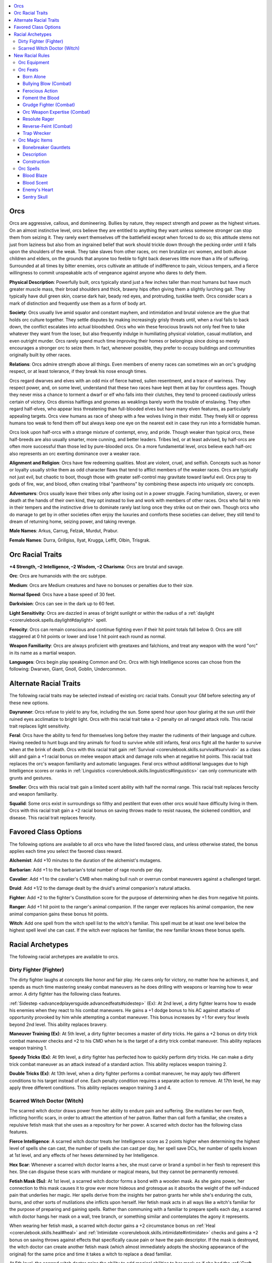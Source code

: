
.. _`advancedraceguide.featuredraces.orcs`:

.. contents:: \ 

.. _`advancedraceguide.featuredraces.orcs#orcs`:

Orcs
#####

Orcs are aggressive, callous, and domineering. Bullies by nature, they respect strength and power as the highest virtues. On an almost instinctive level, orcs believe they are entitled to anything they want unless someone stronger can stop them from seizing it. They rarely exert themselves off the battlefield except when forced to do so; this attitude stems not just from laziness but also from an ingrained belief that work should trickle down through the pecking order until it falls upon the shoulders of the weak. They take slaves from other races, orc men brutalize orc women, and both abuse children and elders, on the grounds that anyone too feeble to fight back deserves little more than a life of suffering. Surrounded at all times by bitter enemies, orcs cultivate an attitude of indifference to pain, vicious tempers, and a fierce willingness to commit unspeakable acts of vengeance against anyone who dares to defy them.

\ **Physical Description**\ : Powerfully built, orcs typically stand just a few inches taller than most humans but have much greater muscle mass, their broad shoulders and thick, brawny hips often giving them a slightly lurching gait. They typically have dull green skin, coarse dark hair, beady red eyes, and protruding, tusklike teeth. Orcs consider scars a mark of distinction and frequently use them as a form of body art.

\ **Society**\ : Orcs usually live amid squalor and constant mayhem, and intimidation and brutal violence are the glue that holds orc culture together. They settle disputes by making increasingly grisly threats until, when a rival fails to back down, the conflict escalates into actual bloodshed. Orcs who win these ferocious brawls not only feel free to take whatever they want from the loser, but also frequently indulge in humiliating physical violation, casual mutilation, and even outright murder. Orcs rarely spend much time improving their homes or belongings since doing so merely encourages a stronger orc to seize them. In fact, whenever possible, they prefer to occupy buildings and communities originally built by other races.

\ **Relations**\ : Orcs admire strength above all things. Even members of enemy races can sometimes win an orc's grudging respect, or at least tolerance, if they break his nose enough times.

Orcs regard dwarves and elves with an odd mix of fierce hatred, sullen resentment, and a trace of wariness. They respect power, and, on some level, understand that these two races have kept them at bay for countless ages. Though they never miss a chance to torment a dwarf or elf who falls into their clutches, they tend to proceed cautiously unless certain of victory. Orcs dismiss halflings and gnomes as weaklings barely worth the trouble of enslaving. They often regard half-elves, who appear less threatening than full-blooded elves but have many elven features, as particularly appealing targets. Orcs view humans as race of sheep with a few wolves living in their midst. They freely kill or oppress humans too weak to fend them off but always keep one eye on the nearest exit in case they run into a formidable human.

Orcs look upon half-orcs with a strange mixture of contempt, envy, and pride. Though weaker than typical orcs, these half-breeds are also usually smarter, more cunning, and better leaders. Tribes led, or at least advised, by half-orcs are often more successful than those led by pure-blooded orcs. On a more fundamental level, orcs believe each half-orc also represents an orc exerting dominance over a weaker race.

\ **Alignment and Religion**\ : Orcs have few redeeming qualities. Most are violent, cruel, and selfish. Concepts such as honor or loyalty usually strike them as odd character flaws that tend to afflict members of the weaker races. Orcs are typically not just evil, but chaotic to boot, though those with greater self-control may gravitate toward lawful evil. Orcs pray to gods of fire, war, and blood, often creating tribal "pantheons" by combining these aspects into uniquely orc concepts.

\ **Adventurers**\ : Orcs usually leave their tribes only after losing out in a power struggle. Facing humiliation, slavery, or even death at the hands of their own kind, they opt instead to live and work with members of other races. Orcs who fail to rein in their tempers and the instinctive drive to dominate rarely last long once they strike out on their own. Though orcs who do manage to get by in other societies often enjoy the luxuries and comforts these societies can deliver, they still tend to dream of returning home, seizing power, and taking revenge.

\ **Male Names**\ : Arkus, Carrug, Felzak, Murdut, Prabur.

\ **Female Names**\ : Durra, Grillgiss, Ilyat, Krugga, Leffit, Olbin, Trisgrak.

.. _`advancedraceguide.featuredraces.orcs#orc_racial_traits`:

Orc Racial Traits
##################

.. _`advancedraceguide.featuredraces.orcs#+4_strength_2_intelligence_2_wisdom_2_charisma`:

\ **+4 Strength, –2 Intelligence, –2 Wisdom, –2 Charisma**\ : Orcs are brutal and savage.

.. _`advancedraceguide.featuredraces.orcs#orc`:

\ **Orc**\ : Orcs are humanoids with the orc subtype.

.. _`advancedraceguide.featuredraces.orcs#medium`:

\ **Medium**\ : Orcs are Medium creatures and have no bonuses or penalties due to their size.

.. _`advancedraceguide.featuredraces.orcs#normal_speed`:

\ **Normal Speed**\ : Orcs have a base speed of 30 feet.

.. _`advancedraceguide.featuredraces.orcs#darkvision`:

\ **Darkvision**\ : Orcs can see in the dark up to 60 feet.

.. _`advancedraceguide.featuredraces.orcs#light_sensitivity`:

\ **Light Sensitivity**\ : Orcs are dazzled in areas of bright sunlight or within the radius of a :ref:`daylight <corerulebook.spells.daylight#daylight>`\  spell.

.. _`advancedraceguide.featuredraces.orcs#ferocity`:

\ **Ferocity**\ : Orcs can remain conscious and continue fighting even if their hit point totals fall below 0. Orcs are still staggered at 0 hit points or lower and lose 1 hit point each round as normal.

.. _`advancedraceguide.featuredraces.orcs#weapon_familiarity`:

\ **Weapon Familiarity**\ : Orcs are always proficient with greataxes and falchions, and treat any weapon with the word "orc" in its name as a martial weapon.

.. _`advancedraceguide.featuredraces.orcs#languages`:

\ **Languages**\ : Orcs begin play speaking Common and Orc. Orcs with high Intelligence scores can chose from the following: Dwarven, Giant, Gnoll, Goblin, Undercommon.

.. _`advancedraceguide.featuredraces.orcs#alternate_racial_traits`:

Alternate Racial Traits
########################

The following racial traits may be selected instead of existing orc racial traits. Consult your GM before selecting any of these new options.

.. _`advancedraceguide.featuredraces.orcs#dayrunner`:

\ **Dayrunner**\ : Orcs refuse to yield to any foe, including the sun. Some spend hour upon hour glaring at the sun until their ruined eyes acclimatize to bright light. Orcs with this racial trait take a –2 penalty on all ranged attack rolls. This racial trait replaces light sensitivity.

.. _`advancedraceguide.featuredraces.orcs#feral`:

\ **Feral**\ : Orcs have the ability to fend for themselves long before they master the rudiments of their language and culture. Having needed to hunt bugs and tiny animals for food to survive while still infants, feral orcs fight all the harder to survive when at the brink of death. Orcs with this racial trait gain :ref:`Survival <corerulebook.skills.survival#survival>`\  as a class skill and gain a +1 racial bonus on melee weapon attack and damage rolls when at negative hit points. This racial trait replaces the orc's weapon familiarity and automatic languages. Feral orcs without additional languages due to high Intelligence scores or ranks in :ref:`Linguistics <corerulebook.skills.linguistics#linguistics>`\  can only communicate with grunts and gestures.

.. _`advancedraceguide.featuredraces.orcs#smeller`:

\ **Smeller**\ : Orcs with this racial trait gain a limited scent ability with half the normal range. This racial trait replaces ferocity and weapon familiarity.

.. _`advancedraceguide.featuredraces.orcs#squalid`:

\ **Squalid**\ : Some orcs exist in surroundings so filthy and pestilent that even other orcs would have difficulty living in them. Orcs with this racial trait gain a +2 racial bonus on saving throws made to resist nausea, the sickened condition, and disease. This racial trait replaces ferocity.

.. _`advancedraceguide.featuredraces.orcs#favored_class_options`:

Favored Class Options
######################

The following options are available to all orcs who have the listed favored class, and unless otherwise stated, the bonus applies each time you select the favored class reward.

.. _`advancedraceguide.featuredraces.orcs#alchemist`:

\ **Alchemist**\ : Add +10 minutes to the duration of the alchemist's mutagens.

.. _`advancedraceguide.featuredraces.orcs#barbarian`:

\ **Barbarian**\ : Add +1 to the barbarian's total number of rage rounds per day.

.. _`advancedraceguide.featuredraces.orcs#cavalier`:

\ **Cavalier**\ : Add +1 to the cavalier's CMB when making bull rush or overrun combat maneuvers against a challenged target. 

.. _`advancedraceguide.featuredraces.orcs#druid`:

\ **Druid**\ : Add +1/2 to the damage dealt by the druid's animal companion's natural attacks.

.. _`advancedraceguide.featuredraces.orcs#fighter`:

\ **Fighter**\ : Add +2 to the fighter's Constitution score for the purpose of determining when he dies from negative hit points.

.. _`advancedraceguide.featuredraces.orcs#ranger`:

\ **Ranger**\ : Add +1 hit point to the ranger's animal companion. If the ranger ever replaces his animal companion, the new animal companion gains these bonus hit points.

.. _`advancedraceguide.featuredraces.orcs#witch`:

\ **Witch**\ : Add one spell from the witch spell list to the witch's familiar. This spell must be at least one level below the highest spell level she can cast. If the witch ever replaces her familiar, the new familiar knows these bonus spells.

.. _`advancedraceguide.featuredraces.orcs#racial_archetypes`:

Racial Archetypes
##################

The following racial archetypes are available to orcs.

.. _`advancedraceguide.featuredraces.orcs#dirty_fighter_(fighter)`:

Dirty Fighter (Fighter)
************************

The dirty fighter laughs at concepts like honor and fair play. He cares only for victory, no matter how he achieves it, and spends as much time mastering sneaky combat maneuvers as he does drilling with weapons or learning how to wear armor. A dirty fighter has the following class features.

.. _`advancedraceguide.featuredraces.orcs#sidestep`:

:ref:`Sidestep <advancedplayersguide.advancedfeats#sidestep>`\  (Ex): At 2nd level, a dirty fighter learns how to evade his enemies when they react to his combat maneuvers. He gains a +1 dodge bonus to his AC against attacks of opportunity provoked by him while attempting a combat maneuver. This bonus increases by +1 for every four levels beyond 2nd level. This ability replaces bravery.

.. _`advancedraceguide.featuredraces.orcs#maneuver_training`:

\ **Maneuver Training (Ex)**\ : At 5th level, a dirty fighter becomes a master of dirty tricks. He gains a +2 bonus on dirty trick combat maneuver checks  and +2 to his CMD when he is the target of a dirty trick combat maneuver. This ability replaces weapon training 1.

.. _`advancedraceguide.featuredraces.orcs#speedy_tricks`:

\ **Speedy Tricks (Ex)**\ : At 9th level, a dirty fighter has perfected how to quickly perform dirty tricks. He can make a dirty trick combat maneuver as an attack instead of a standard action. This ability replaces weapon training 2.

.. _`advancedraceguide.featuredraces.orcs#double_tricks`:

\ **Double Tricks (Ex)**\ : At 13th level, when a dirty fighter performs a combat maneuver, he may apply two different conditions to his target instead of one. Each penalty condition requires a separate action to remove. At 17th level, he may apply three different conditions. This ability replaces weapon training 3 and 4.

.. _`advancedraceguide.featuredraces.orcs#scarred_witch_doctor_(witch)`:

Scarred Witch Doctor (Witch)
*****************************

The scarred witch doctor draws power from her ability to endure pain and suffering. She mutilates her own flesh, inflicting horrific scars, in order to attract the attention of her patron. Rather than call forth a familiar, she creates a repulsive fetish mask that she uses as a repository for her power. A scarred witch doctor has the following class features.

.. _`advancedraceguide.featuredraces.orcs#fierce_intelligence`:

\ **Fierce Intelligence**\ : A scarred witch doctor treats her Intelligence score as 2 points higher when determining the highest level of spells she can cast, the number of spells she can cast per day, her spell save DCs, her number of spells known at 1st level, and any effects of her hexes determined by her Intelligence.

.. _`advancedraceguide.featuredraces.orcs#hex_scar`:

\ **Hex Scar**\ : Whenever a scarred witch doctor learns a hex, she must carve or brand a symbol in her flesh to represent this hex. She can disguise these scars with mundane or magical means, but they cannot be permanently removed.

.. _`advancedraceguide.featuredraces.orcs#fetish_mask`:

\ **Fetish Mask (Su)**\ : At 1st level, a scarred witch doctor forms a bond with a wooden mask. As she gains power, her connection to this mask causes it to grow ever more hideous and grotesque as it absorbs the weight of the self-induced pain that underlies her magic. Her spells derive from the insights her patron grants her while she's enduring the cuts, burns, and other sorts of mutilations she inflicts upon herself. Her fetish mask acts in all ways like a witch's familiar for the purpose of preparing and gaining spells. Rather than communing with a familiar to prepare spells each day, a scarred witch doctor hangs her mask on a wall, tree branch, or something similar and contemplates the agony it represents.

When wearing her fetish mask, a scarred witch doctor gains a +2 circumstance bonus on :ref:`Heal <corerulebook.skills.heal#heal>`\  and :ref:`Intimidate <corerulebook.skills.intimidate#intimidate>`\  checks and gains a +2 bonus on saving throws against effects that specifically cause pain or have the pain descriptor. If the mask is destroyed, the witch doctor can create another fetish mask (which almost immediately adopts the shocking appearance of the original) for the same price and time it takes a witch to replace a dead familiar.

At 5th level, the scarred witch doctor gains the ability to add magical abilities to her mask as if she had the :ref:`Craft Wondrous Item <corerulebook.feats#craft_wondrous_item>`\  feat.

This ability otherwise functions like and replaces the standard witch familiar.

.. _`advancedraceguide.featuredraces.orcs#scarshield`:

\ **Scarshield (Su)**\ : At 1st level, a scarred witch doctor learns how to harden her mutilated skin, gaining an enhancement bonus to her natural armor bonus equal to 1/2 her class level (minimum +1). She can use this ability for a number of minutes per day equal to her class level. These minutes do not need to be consecutive but she must spend them in 1-minute increments. This ability replaces the witch's 1st-level hex.

.. _`advancedraceguide.featuredraces.orcs#hexes`:

\ **Hexes**\ : The following hexes complement the scarred witch doctor archetype: evil eye, misfortune  scar, unnerve beasts.

.. _`advancedraceguide.featuredraces.orcs#major_hexes`:

\ **Major Hexes**\ : The following major hexes complement the scarred witch doctor archetype: agony, nightmare  cook people, infected wounds.

.. _`advancedraceguide.featuredraces.orcs#grand_hexes`:

\ **Grand Hexes**\ : The following grand hexes complement the scarred witch doctor archetype: death curse, natural disaster  dire prophecy.

.. _`advancedraceguide.featuredraces.orcs#new_racial_rules`:

New Racial Rules
#################

The following options are available to orcs. At the GM's discretion, other appropriate races may make use of some of these new rules.

.. _`advancedraceguide.featuredraces.orcs#orc_equipment`:

Orc Equipment
**************

Orcs have access to the following equipment.

.. _`advancedraceguide.featuredraces.orcs#battle_mask`:

\ **Battle Mask**\ : Made from wood, bone, or similar materials, this mask covers its wearer's actual appearance and identity by depicting a hateful, leering face instead. Because of a battle mask's excellent craftsmanship and exquisite details, the wearer gains a +1 bonus on :ref:`Intimidate <corerulebook.skills.intimidate#intimidate>`\  checks made to demoralize an opponent.

.. _`advancedraceguide.featuredraces.orcs#tribal_standard`:

\ **Tribal Standard**\ : Mounted on a sturdy 15-foot pole, this flag inspires all orcs belonging to the tribe it represents. As long as they are within 60 feet and can see the standard, they gain a +1 morale bonus on saving throws against fear effects. The standard must be carried in one hand by a member of the tribe to have any effect (it provides no bonus if hung on a wall, draped over a throne, and so on). If the standard is brought low (such as by its bearer dropping it in the mud), defiled, destroyed, or captured, the tribe's members take a –1 penalty on attack rolls and saving throws versus fear effects for the next hour. If the orcs reclaim a captured standard, the penalties end and the bonus is restored.

.. _`advancedraceguide.featuredraces.orcs#war_spirit_pouch`:

\ **War Spirit Pouch**\ : This tiny bundle of sacred herbs and bones supposedly attracts the attention of helpful battle-spirits. By crushing the pouch as a standard action, an orc (or a creature from a suitably warlike culture) gains 1d4+1 temporary hit points. These temporary hit points go away after 10 minutes. A creature can only benefit from 1 spirit pouch at a time. Once used, the spirit pouch is destroyed.

.. list-table:: Orc Equipment
   :header-rows: 1
   :class: contrast-reading-table
   :widths: auto

   * - Item
     - Cost
     - Weight
     - Craft DC
   * - Battle mask
     - 50 gp
     - 2 lbs.
     - —
   * - Tribal standard
     - 50 gp
     - 20 lbs.
     - —
   * - War spirit pouch
     - 50 gp
     - —
     - 20

.. _`advancedraceguide.featuredraces.orcs#orc_feats`:

Orc Feats
**********

Orcs have access to the following feats.

.. _`advancedraceguide.featuredraces.orcs#born_alone`:

Born Alone
===========

You are so tough and vicious that you killed and ate the rest of your litter while still in the womb. 

\ **Prerequisite**\ : Orc.

\ **Benefit**\ : Whenever you kill or knock unconscious an opponent with a melee attack, you gain temporary hit points equal to your Constitution bonus (minimum 1) until your next turn. These temporary hit points do not stack. You do not gain this bonus if the opponent is helpless or has less than half your Hit Dice.

.. _`advancedraceguide.featuredraces.orcs#bullying_blow_(combat)`:

Bullying Blow (Combat)
=======================

With a simple hit, you more easily intimidate an opponent.

\ **Prerequisites**\ : :ref:`Intimidate <corerulebook.skills.intimidate#intimidate>`\  1 rank, orc.

\ **Benefit**\ : As a standard action, you may make a melee attack with a –2 penalty on the attack roll. If the attack damages your opponent, you may make an :ref:`Intimidate <corerulebook.skills.intimidate#intimidate>`\  check to demoralize that opponent as a free action.

\ **Normal**\ : Intimidating an opponent is a standard action.

.. _`advancedraceguide.featuredraces.orcs#ferocious_action`:

Ferocious Action
=================

You ferocity is quick but shorter lived.

\ **Prerequisites**\ : Ferocity racial trait, orc.

\ **Benefit**\ : When you fall to 0 hit points or fewer, you lose 2 hit points each round, but you are not staggered. If you are in a rage (such as that caused by the barbarian rage class feature), you instead only lose 1 hit point per round.

.. _`advancedraceguide.featuredraces.orcs#foment_the_blood`:

Foment the Blood
=================

You can unleash a wave of energy that drives orcs into a frenzy.

\ **Prerequisites**\ : Channel energy class feature, orc.

\ **Benefit**\ : When you channel energy, instead of creating its normal effect, you can give orcs a bonus on weapon damage and critical hit confirmation rolls until your next turn. This bonus is equal to the number of dice your channeled energy normally heals or harms. Your channel has its normal effect on other creatures in the area.

.. _`advancedraceguide.featuredraces.orcs#grudge_fighter_(combat)`:

Grudge Fighter (Combat)
========================

You feel great anger at anyone who dares to attack you, and this fury makes your own attacks that much stronger.

\ **Prerequisite**\ : Orc.

\ **Benefit**\ : You gain a +1 morale bonus on attack and damage rolls made against any creature that attacked you in the current combat.

.. _`advancedraceguide.featuredraces.orcs#orc_weapon_expertise_(combat)`:

Orc Weapon Expertise (Combat)
==============================

You can do more with the weapons orcs favor the most. 

\ **Prerequisites**\ : Base attack bonus +1, orc. 

\ **Benefit**\ : When you take this feat, choose one of the benefits below. Whenever you wield a weapon that has "orc" in its name, you gain the benefit you chose so long as you are actually proficient with that weapon. 

.. _`advancedraceguide.featuredraces.orcs#bully`:

 \ *Bully*\ : Gain a +1 bonus on damage rolls against creatures at least one size smaller than you.

.. _`advancedraceguide.featuredraces.orcs#defender`:

 \ *Defender*\ : Gain a +1 shield bonus to your AC (or +2 if wielding a two-handed weapon).

.. _`advancedraceguide.featuredraces.orcs#disrupter`:

 \ *Disrupter*\ : Add 3 to the DC of opponentsâ concentration checks. This only applies if you are aware of the enemy's location and are capable of taking an attack of opportunity. If you have already used all of your available attacks of opportunity for the round, this increase does not apply.

.. _`advancedraceguide.featuredraces.orcs#killer`:

 \ *Killer*\ : Gain a +2 competence bonus on attack rolls made to confirm critical hits.

.. _`advancedraceguide.featuredraces.orcs#thug`:

 \ *Thug*\ : Deal +1 point of nonlethal damage with the weapon.

.. _`advancedraceguide.featuredraces.orcs#trickster`:

 \ *Trickster*\ : Gain a +2 bonus on a single type of combat maneuver check that you can perform with that weapon.
 This feat has no effect if you are not proficient with the weapon you're using.

\ **Special**\ : You can gain this feat multiple times. Each time you take this feat, you must choose a different benefit. You may only apply one of these benefits per round (chosen as a free action at the start of your turn).

.. _`advancedraceguide.featuredraces.orcs#resolute_rager`:

Resolute Rager
===============

Fear passes quickly while you are raging.

\ **Prerequisites**\ : Orc, rage class feature.

\ **Benefit**\ : While raging, when under the effect of a fear effect that allows a saving throw, you can make a new saving throw against that fear effect at the start of each of your turns before acting. If you make the new save, the fear effect ends. 

.. _`advancedraceguide.featuredraces.orcs#reverse_feint_(combat)`:

Reverse-Feint (Combat)
=======================

You can goad an opponent into attacking you in order to make your counter attack all the more powerful.

\ **Prerequisites**\ : :ref:`Toughness <corerulebook.feats#toughness>`\ , base attack bonus +1, orc.

\ **Benefit**\ : As a move action, you can leave a gap in your defenses for one adjacent opponent to use. If the opponent attacks you on its next turn, it gains a +4 bonus on its attack roll. Whether or not the opponent successfully hits, you may attack it as an immediate action with a single melee attack, gaining a +2 bonus on your attack roll.

.. _`advancedraceguide.featuredraces.orcs#trap_wrecker`:

Trap Wrecker
=============

You can smash traps instead of disarming them.

\ **Prerequisites**\ : :ref:`Power Attack <corerulebook.feats#power_attack>`\ , :ref:`Disable Device <corerulebook.skills.disabledevice#disable_device>`\  1 rank, orc.

\ **Benefit**\ : You can attempt to disarm a trap by striking it with a melee weapon instead of making a :ref:`Disable Device <corerulebook.skills.disabledevice#disable_device>`\  check. As a full-round action, make a melee attack against an Armor Class equal to the trap's :ref:`Disable Device <corerulebook.skills.disabledevice#disable_device>`\  DC. If you miss, the trap activates. If you hit, roll damage. If this damage is at least half the trap's :ref:`Disable Device <corerulebook.skills.disabledevice#disable_device>`\  DC, you disable the trap. If this damage is less than half the trap's :ref:`Disable Device <corerulebook.skills.disabledevice#disable_device>`\  DC, the trap activates. You can only attempt this on nonmagical traps. You must be able to reach some part of the trap with your attack in order to use this feat. At the GM's discretion, some traps may not be susceptible to this feat.

.. _`advancedraceguide.featuredraces.orcs#orc_magic_items`:

Orc Magic Items
****************

Orcs have access to the following weapon special ability and magic item.

.. _`advancedraceguide.featuredraces.orcs#fury_born_(weapon_special_ability)`:

\ **Fury-Born (weapon special ability)**\ : A \ *fury-born*\  weapon draws power from the anger and frustration the wielder feels when battling foes that refuse to die. Each time the wielder damages an opponent with the weapon, its enhancement bonus increases by +1 when making attacks against that opponent (maximum total enhancement bonus of +5). This extra enhancement bonus goes away if the opponent dies, the wielder uses the weapon to attack a different creature, or 1 hour passes. Only melee weapons can have the \ *fury-born*\  ability.

Faint enchantment; CL 7th; :ref:`Craft Magic Arms and Armor <corerulebook.feats#craft_magic_arms_and_armor>`\ , :ref:`rage <corerulebook.spells.rage#rage>`\ ; Price +2 bonus.

.. _`advancedraceguide.featuredraces.orcs#bonebreaker_gauntlets`:

Bonebreaker Gauntlets
======================

\ **Aura**\  faint necromancy; \ **CL**\  5th

\ **Slot**\  hands; \ **Price**\  6,000 gp; \ **Weight**\  2 lbs.

.. _`advancedraceguide.featuredraces.orcs#description`:

Description
============

These thick brass and leather gauntlets allow the wearer to tear through bone and muscle like paper. Once per day, as part of a melee attack, the wearer can activate the gauntlets to inflict a horrific injury on an opponent. If the attack hits, the target must make a DC 14 Will save. If the save fails, the gauntlets reduce the target's Strength, Dexterity, or Constitution (wearer's choice) by –6. This penalty cannot reduce the target's ability score below 1. The injury heals over time, reducing the penalty by 1 for each day that passes since the time of the injury, and is immediately removed by :ref:`heal <corerulebook.spells.heal#heal>`\ , :ref:`regenerate <corerulebook.spells.regenerate#regenerate>`\ , :ref:`restoration <corerulebook.spells.restoration#restoration>`\ , or any magic that can break a curse.

.. _`advancedraceguide.featuredraces.orcs#construction`:

Construction
=============

\ **Requirements**\  :ref:`Craft Wondrous Item <corerulebook.feats#craft_wondrous_item>`\ , :ref:`bestow curse <corerulebook.spells.bestowcurse#bestow_curse>`\ ; \ **Cost**\  3,000 gp

.. _`advancedraceguide.featuredraces.orcs#orc_spells`:

Orc Spells
***********

Orcs have access to the following spells.

.. _`advancedraceguide.featuredraces.orcs#blood_blaze`:

Blood Blaze
============

\ **School**\  transmutation [fire]; \ **Level**\  alchemist 2, antipaladin 1, cleric 2, magus 2, sorcerer/wizard 2, witch 2

\ **Casting Time**\  1 standard action

\ **Components**\  V, S

\ **Range**\  touch

\ **Target**\  creature touched

\ **Duration**\  1 round/level (D)

\ **Saving Throw**\  Fortitude negates (harmless); \ **Spell Resistance**\  yes (harmless)

The target gains a 5-foot-radius aura that causes the blood of creatures in that area to ignite upon contact with air. Any creature (including the spell's target) within the aura that takes at least 5 points of piercing, slashing, or bleed damage from a single attack automatically creates a spray of burning blood. The spray strikes a creature in a randomly determined square adjacent to the injured creature. The spray deals 1d6 points of fire damage to any creature in that square, and 1 point of splash damage to all creatures within 5 feet of the spray's target, including the target of this spell. A creature can only create one spray of burning blood per round. Creatures that do not have blood (including oozes and most constructs and undead) do not create blood sprays when attacked.

.. _`advancedraceguide.featuredraces.orcs#blood_scent`:

Blood Scent
============

\ **School**\  transmutation; \ **Level**\  alchemist 3, antipaladin 2, cleric 3, druid 3, inquisitor 3, ranger 2, sorcerer/wizard 3, witch 3

\ **Casting Time**\  1 standard action

\ **Components**\  V, S

\ **Range**\  medium (100 ft. + 10 ft./level)

\ **Targets**\  one creature/2 levels, no two of which can be more than 30 ft. apart

\ **Duration**\  1 minute/level (D)

\ **Saving Throw**\ Will negates (harmless); \ **Spell Resistance**\  yes (harmless)

You greatly magnify the target's ability to smell the presence of blood. The target is considered to have the scent universal monster ability, but only for purposes of detecting and pinpointing injured creatures (below full hit points). Creatures below half their full hit points or suffering bleed damage are considered strong scents for this ability.

Orcs and any creature under the effects of rage gain a +2 morale bonus on attack and damage rolls against creatures they can smell with this spell, or a +4 morale bonus if the target's blood counts as a strong scent.

.. _`advancedraceguide.featuredraces.orcs#enemys_heart`:

Enemy's Heart
==============

\ **School**\  necromancy [death, :ref:`evil <bestiary.creaturetypes#evil_subtype>`\ ]; \ **Level**\  adept 2, antipaladin 2, cleric 2, witch 2

\ **Casting Time**\  1 full-round action, special see below

\ **Components**\  V, S, M (target creature's heart)

\ **Range**\  touch

\ **Target**\  living creature touched

\ **Duration**\  concentration/1 minute per HD of the subject; see text

\ **Saving Throw**\  none; \ **Spell Resistance**\  yes

You cut out an enemy's heart and consume it, absorbing that enemy's power as your own. As part of casting this spell, you perform a coup de grace with a slashing weapon on a helpless, living adjacent target. If the target dies, you eat its heart to gain the spell's benefits. If the target survives, the spell is not wasted and you can try again as long as you continue concentrating on the spell. When you consume the heart, you gain the benefits of a :ref:`death knell <corerulebook.spells.deathknell#death_knell>`\  spell, except you gain 1d8 temporary hit points +1 per Hit Die of the target, and the bonus to Strength is a profane bonus.

.. _`advancedraceguide.featuredraces.orcs#sentry_skull`:

Sentry Skull
=============

\ **School**\  necromancy [evil]; \ **Level**\  antipaladin 1, cleric 2, sorcerer/wizard 2, witch 2

\ **Casting Time**\  1 hour

\ **Components**\  V, S, M (an onyx gem worth at least 10 gp)

\ **Range**\  touch

\ **Target**\  severed head touched 

\ **Duration**\  permanent (D); see text

\ **Saving Throw**\  none; \ **Spell Resistance**\  no

You restore the senses to the severed head of a humanoid or monstrous humanoid killed within the past 24 hours, creating a grisly sentinel. The head must be affixed to a pole, spear, tree branch, or other stable object, and the spell ends if the head or its object is moved. The head has darkvision 60 feet and low-light vision, can swivel in place to look in any direction, and has a +5 bonus on :ref:`Perception <corerulebook.skills.perception#perception>`\  checks.

If you are within 30 feet of the head, as a standard action you can shift your senses to it, seeing and hearing from its location and gaining the benefit of its darkvision and low-light vision, and you may use its :ref:`Perception <corerulebook.skills.perception#perception>`\  skill instead of your own. While your senses are in the severed head, your body is blind and deaf until you spend a free action to shift your senses back to your own body.

When you create the head, you can imprint it with a single triggering condition, similar to :ref:`magic mouth <corerulebook.spells.magicmouth#magic_mouth>`\ . Once this triggering condition is set, it can never be changed. If you are within 30 feet of the head, you immediately know if it is triggered (if you have multiple active \ *sentry skulls*\ , you also know which one was triggered). This wakens you from normal sleep but does not otherwise disturb your concentration. For example, you could have a \ *sentry skull*\  alert you if any humanoid comes into view, if a particular rival approaches, if your guard animal is killed, and so on, as long as it occurs where the severed head can see it.

This spell does not give the head any ability to speak, think, or take any kind of action other than to turn itself, though it is a suitable target for other spells such as :ref:`magic mouth <corerulebook.spells.magicmouth#magic_mouth>`\ .


